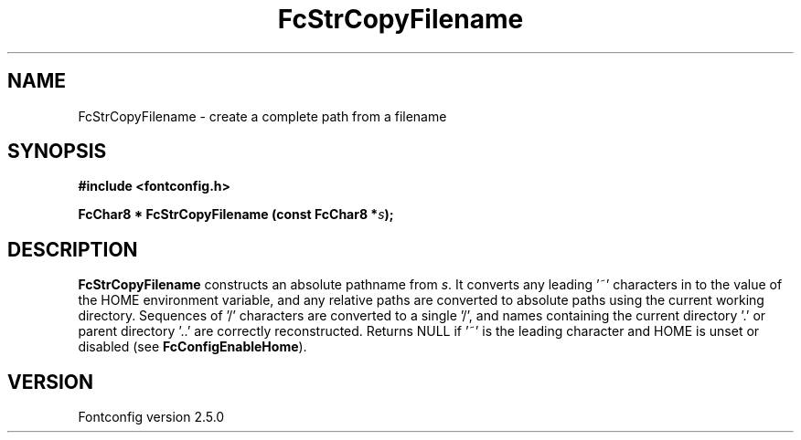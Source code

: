 .\" This manpage has been automatically generated by docbook2man 
.\" from a DocBook document.  This tool can be found at:
.\" <http://shell.ipoline.com/~elmert/comp/docbook2X/> 
.\" Please send any bug reports, improvements, comments, patches, 
.\" etc. to Steve Cheng <steve@ggi-project.org>.
.TH "FcStrCopyFilename" "3" "13 November 2007" "" ""

.SH NAME
FcStrCopyFilename \- create a complete path from a filename
.SH SYNOPSIS
.sp
\fB#include <fontconfig.h>
.sp
FcChar8 * FcStrCopyFilename (const FcChar8 *\fIs\fB);
\fR
.SH "DESCRIPTION"
.PP
\fBFcStrCopyFilename\fR constructs an absolute pathname from
\fIs\fR\&. It converts any leading '~' characters in
to the value of the HOME environment variable, and any relative paths are
converted to absolute paths using the current working directory. Sequences
of '/' characters are converted to a single '/', and names containing the
current directory '.' or parent directory '..' are correctly reconstructed.
Returns NULL if '~' is the leading character and HOME is unset or disabled
(see \fBFcConfigEnableHome\fR).
.SH "VERSION"
.PP
Fontconfig version 2.5.0

